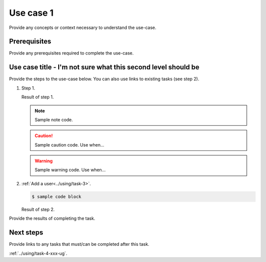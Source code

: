 .. _use-case-1-xxx-ug:

========================
Use case 1
========================

Provide any concepts or context necessary to understand the use-case.

Prerequisites
~~~~~~~~~~~~~

Provide any prerequisites required to complete the use-case.

Use case title - I'm not sure what this second level should be
~~~~~~~~~~~~~~~~~~~~~~~~~~~~~~~~~~~~~~~~~~~~~~~~~~~~~~~~~~~~~~

Provide the steps to the use-case below. You can also use links
to existing tasks (see step 2).

1. Step 1.

   Result of step 1.

   .. note::

      Sample note code.

   .. caution::

      Sample caution code. Use when...

   .. warning::

      Sample warning code. Use when...

#. :ref:`Add a user<../using/task-3>`.

   .. code::

      $ sample code block

   Result of step 2.

Provide the results of completing the task.

Next steps
~~~~~~~~~~

Provide links to any tasks that must/can be completed after this task.

:ref:`../using/task-4-xxx-ug`.
